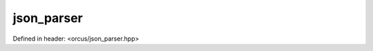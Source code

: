 json_parser
===========

Defined in header: <orcus/json_parser.hpp>

.. doxygenclass:: orcus::json_parser
   :members:
